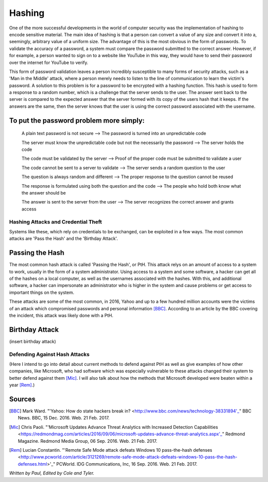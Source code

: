 =======
Hashing
=======
One of the more successful developments in the world of computer security was the implementation of hashing to encode sensitive
material. The main idea of hashing is that a person can convert a value of any size and convert it into a, seemingly, arbitrary value of
a uniform size. The advantage of this is the most obvious in the form of passwords. To validate the accuracy of a password, a system
must compare the password submitted to the correct answer. However, if for example, a person wanted to sign on to a website like YouTube
in this way, they would have to send their password over the internet for YouTube to verify. 

This form of password validation leaves a
person incredibly susceptible to many forms of security attacks, such as a 'Man in the Middle' attack, where a person merely needs to
listen to the line of communication to learn the victim's password. A solution to this problem is for a password to be encrypted with a
hashing function. This hash is used to form a response to a random number, which is a challenge that the server sends to the user. The
answer sent back to the server is compared to the expected answer that the server formed with its copy of the users hash that it keeps.
If the answers are the same, then the server knows that the user is using the correct password associated with the username.
 .. image:: challenge_response.png 
To put the password problem more simply: 
----------------------------------------

    A plain text password is not secure --> The password is turned into an unpredictable code
   
    The server must know the unpredictable code but not the necessarily the password --> The server holds the code
   
    The code must be validated by the server --> Proof of the proper code must be submitted to validate a user
   
    The code cannot be sent to a server to validate --> The server sends a random question to the user
   
    The question is always random and different --> The proper response to the question cannot be reused
   
    The response is formulated using both the question and the code --> The people who hold both know what the answer should be
   
    The answer is sent to the server from the user --> The server recognizes the correct answer and grants access

Hashing Attacks and Credential Theft
====================================
Systems like these, which rely on credentials to be exchanged, can be exploited in a few ways. The most common attacks are 'Pass the
Hash' and the 'Birthday Attack'.

Passing the Hash
----------------
The most common hash attack is called 'Passing the Hash', or PtH. This attack relys on an amount of access to a system to work, usually
in the form of a system administrator. Using access to a system and some software, a hacker can get all of the hashes on a local
computer, as well as the usernames associated with the hashes. With this, and additional software, a hacker can impersonate an
administrator who is higher in the system and cause problems or get access to important things on the system.

These attacks are some of the most common, in 2016, Yahoo and up to a few hundred million accounts were the victims of an attack which
compromised passwords and personal information [BBC]_. According to an article by the BBC covering the incident, this attack was likely
done with a PtH.

Birthday Attack
---------------
(insert birthday attack)

Defending Against Hash Attacks
==============================
(Here I intend to go into detail about current methods to defend against PtH as well as give examples of how other companies, like
Microsoft, who had software which was especially vulnerable to these attacks changed their system to better defend against them [Mic]_.
I will also talk about how the methods that Microsoft developed were beaten within a year [Rem]_.)

Sources
-------
.. [BBC] Mark Ward. "'Yahoo: How do state hackers break in? <http://www.bbc.com/news/technology-38331894'_" BBC News. BBC, 15 Dec. 2016. Web. 21 Feb. 2017.

.. [Mic] Chris Paoli. "'Microsoft Updates Advance Threat Analytics with Increased Detection Capabilities <https://redmondmag.com/articles/2016/09/06/microsoft-updates-advance-threat-analytics.aspx'_" Redmond Magazine. Redmond Media Group, 06 Sep. 2016. Web. 21 Feb. 2017.

.. [Rem] Lucian Constantin. "'Remote Safe Mode attack defeats Windows 10 pass-the-hash defenses <http://www.pcworld.com/article/3121269/remote-safe-mode-attack-defeats-windows-10-pass-the-hash-defenses.html>'_" PCWorld. IDG Communications, Inc, 16 Sep. 2016. Web. 21 Feb. 2017.

*Written by Paul, Edited by Cole and Tyler.*

